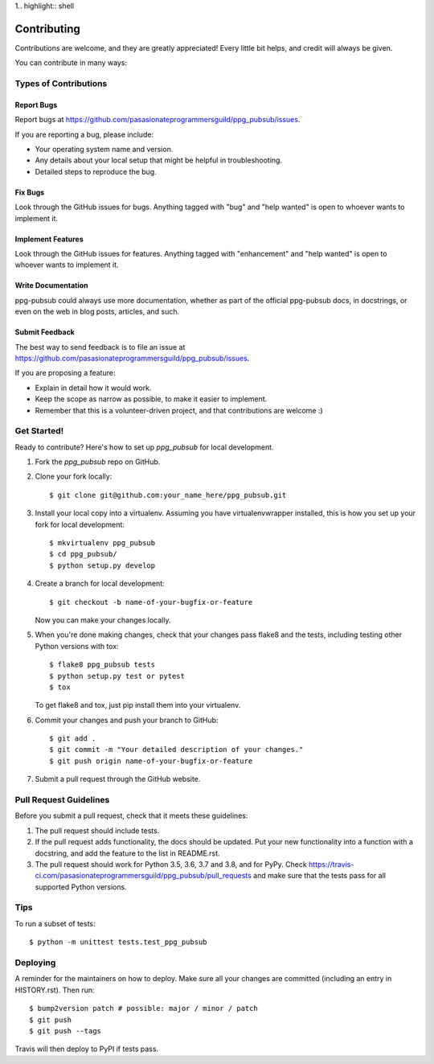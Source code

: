 1.. highlight:: shell

============
Contributing
============

Contributions are welcome, and they are greatly appreciated! Every little bit
helps, and credit will always be given.

You can contribute in many ways:

Types of Contributions
----------------------

Report Bugs
~~~~~~~~~~~

Report bugs at https://github.com/pasasionateprogrammersguild/ppg_pubsub/issues.

If you are reporting a bug, please include:

* Your operating system name and version.
* Any details about your local setup that might be helpful in troubleshooting.
* Detailed steps to reproduce the bug.

Fix Bugs
~~~~~~~~

Look through the GitHub issues for bugs. Anything tagged with "bug" and "help
wanted" is open to whoever wants to implement it.

Implement Features
~~~~~~~~~~~~~~~~~~

Look through the GitHub issues for features. Anything tagged with "enhancement"
and "help wanted" is open to whoever wants to implement it.

Write Documentation
~~~~~~~~~~~~~~~~~~~

ppg-pubsub could always use more documentation, whether as part of the
official ppg-pubsub docs, in docstrings, or even on the web in blog posts,
articles, and such.

Submit Feedback
~~~~~~~~~~~~~~~

The best way to send feedback is to file an issue at https://github.com/pasasionateprogrammersguild/ppg_pubsub/issues.

If you are proposing a feature:

* Explain in detail how it would work.
* Keep the scope as narrow as possible, to make it easier to implement.
* Remember that this is a volunteer-driven project, and that contributions
  are welcome :)

Get Started!
------------

Ready to contribute? Here's how to set up `ppg_pubsub` for local development.

1. Fork the `ppg_pubsub` repo on GitHub.
2. Clone your fork locally::

    $ git clone git@github.com:your_name_here/ppg_pubsub.git

3. Install your local copy into a virtualenv. Assuming you have virtualenvwrapper installed, this is how you set up your fork for local development::

    $ mkvirtualenv ppg_pubsub
    $ cd ppg_pubsub/
    $ python setup.py develop

4. Create a branch for local development::

    $ git checkout -b name-of-your-bugfix-or-feature

   Now you can make your changes locally.

5. When you're done making changes, check that your changes pass flake8 and the
   tests, including testing other Python versions with tox::

    $ flake8 ppg_pubsub tests
    $ python setup.py test or pytest
    $ tox

   To get flake8 and tox, just pip install them into your virtualenv.

6. Commit your changes and push your branch to GitHub::

    $ git add .
    $ git commit -m "Your detailed description of your changes."
    $ git push origin name-of-your-bugfix-or-feature

7. Submit a pull request through the GitHub website.

Pull Request Guidelines
-----------------------

Before you submit a pull request, check that it meets these guidelines:

1. The pull request should include tests.
2. If the pull request adds functionality, the docs should be updated. Put
   your new functionality into a function with a docstring, and add the
   feature to the list in README.rst.
3. The pull request should work for Python 3.5, 3.6, 3.7 and 3.8, and for PyPy. Check
   https://travis-ci.com/pasasionateprogrammersguild/ppg_pubsub/pull_requests
   and make sure that the tests pass for all supported Python versions.

Tips
----

To run a subset of tests::


    $ python -m unittest tests.test_ppg_pubsub

Deploying
---------

A reminder for the maintainers on how to deploy.
Make sure all your changes are committed (including an entry in HISTORY.rst).
Then run::

$ bump2version patch # possible: major / minor / patch
$ git push
$ git push --tags

Travis will then deploy to PyPI if tests pass.
